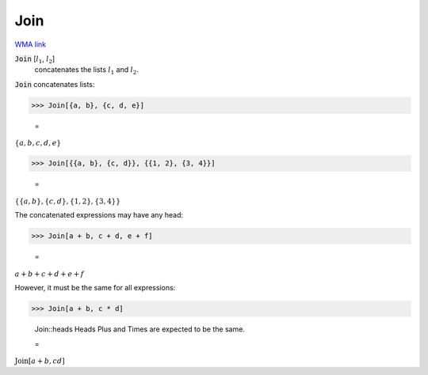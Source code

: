 Join
====

`WMA link <https://reference.wolfram.com/language/ref/Join.html>`_


:code:`Join` [:math:`l_1`, :math:`l_2`]
    concatenates the lists :math:`l_1` and :math:`l_2`.





:code:`Join`  concatenates lists:

>>> Join[{a, b}, {c, d, e}]

    =
:math:`\left\{a,b,c,d,e\right\}`


>>> Join[{{a, b}, {c, d}}, {{1, 2}, {3, 4}}]

    =
:math:`\left\{\left\{a,b\right\},\left\{c,d\right\},\left\{1,2\right\},\left\{3,4\right\}\right\}`



The concatenated expressions may have any head:

>>> Join[a + b, c + d, e + f]

    =
:math:`a+b+c+d+e+f`



However, it must be the same for all expressions:

>>> Join[a + b, c * d]

    Join::heads Heads Plus and Times are expected to be the same.

    =
:math:`\text{Join}\left[a+b,c d\right]`



